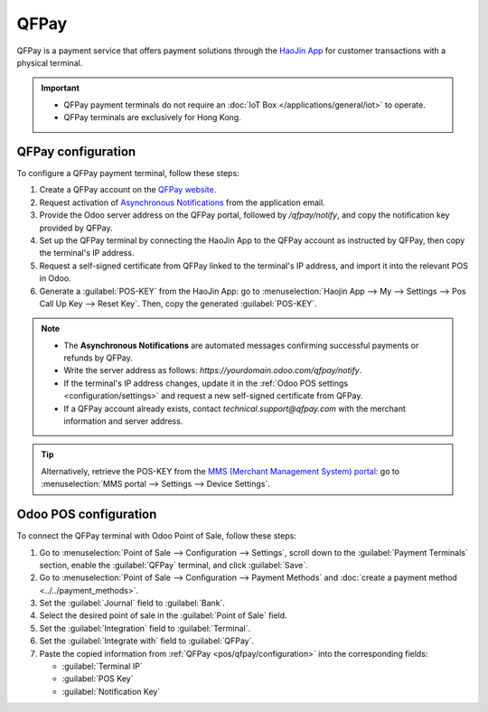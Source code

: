 =====
QFPay
=====

QFPay is a payment service that offers payment solutions through the `HaoJin App
<https://qfpay.global/products/merchant-app/>`_ for customer transactions with a physical terminal.

.. important::
   - QFPay payment terminals do not require an :doc:`IoT Box </applications/general/iot>` to
     operate.
   - QFPay terminals are exclusively for Hong Kong.

.. _pos/qfpay/configuration:

QFPay configuration
===================

To configure a QFPay payment terminal, follow these steps:

#. Create a QFPay account on the `QFPay website <https://qfpay.global/products/qfpay-pos-api/>`_.
#. Request activation of `Asynchronous Notifications
   <https://sdk.qfapi.com/docs/common-api/asynchronous-notification/>`_ from the application email.
#. Provide the Odoo server address on the QFPay portal, followed by `/qfpay/notify`, and copy the
   notification key provided by QFPay.
#. Set up the QFPay terminal by connecting the HaoJin App to the QFPay account as instructed by
   QFPay, then copy the terminal's IP address.
#. Request a self-signed certificate from QFPay linked to the terminal's IP address, and import it
   into the relevant POS in Odoo.
#. Generate a :guilabel:`POS-KEY` from the HaoJin App: go to :menuselection:`Haojin App --> My -->
   Settings --> Pos Call Up Key --> Reset Key`. Then, copy the generated :guilabel:`POS-KEY`.

.. note::
   - The **Asynchronous Notifications** are automated messages confirming successful payments or
     refunds by QFPay.
   - Write the server address as follows: `https://yourdomain.odoo.com/qfpay/notify`.
   - If the terminal's IP address changes, update it in the :ref:`Odoo POS settings
     <configuration/settings>` and request a new self-signed certificate from QFPay.
   - If a QFPay account already exists, contact `technical.support@qfpay.com` with the merchant
     information and server address.

.. tip::
   Alternatively, retrieve the POS-KEY from the `MMS (Merchant Management System) portal
   <https://merchant.qfpay.global/>`_: go to :menuselection:`MMS portal --> Settings --> Device
   Settings`.

.. _pos/qfpay/odoo-configuration:

Odoo POS configuration
======================

To connect the QFPay terminal with Odoo Point of Sale, follow these steps:

#. Go to :menuselection:`Point of Sale --> Configuration --> Settings`, scroll down to the
   :guilabel:`Payment Terminals` section, enable the :guilabel:`QFPay` terminal, and click
   :guilabel:`Save`.
#. Go to :menuselection:`Point of Sale --> Configuration --> Payment Methods` and :doc:`create a
   payment method <../../payment_methods>`.
#. Set the :guilabel:`Journal` field to :guilabel:`Bank`.
#. Select the desired point of sale in the :guilabel:`Point of Sale` field.
#. Set the :guilabel:`Integration` field to :guilabel:`Terminal`.
#. Set the :guilabel:`Integrate with` field to :guilabel:`QFPay`.
#. Paste the copied information from :ref:`QFPay <pos/qfpay/configuration>` into the corresponding
   fields:

   - :guilabel:`Terminal IP`
   - :guilabel:`POS Key`
   - :guilabel:`Notification Key`
